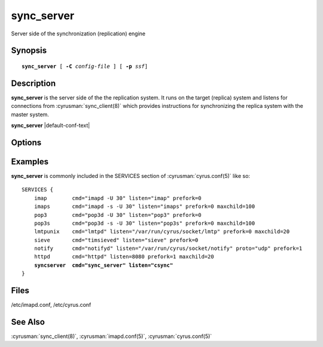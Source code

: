 .. _imap-admin-commands-sync_server:

===============
**sync_server**
===============

Server side of the synchronization (replication) engine

Synopsis
========

.. parsed-literal::

    **sync_server** [ **-C** *config-file* ] [ **-p** *ssf*]


Description
===========

**sync_server** is the server side of the the replication system.  It
runs on the target (replica) system and listens for connections from
:cyrusman:`sync_client(8)` which provides instructions for synchronizing
the replica system with the master system.

**sync_server** |default-conf-text|

Options
=======

.. program:: sync_server

.. option:: -C config-file

    |cli-dash-c-text|

.. option:: -p  ssf

  Tell **sync_server** that an external layer exists.  An SSF (security
  strength factor) of 1 means an integrity protection layer exists.
  Any higher SSF implies some form of privacy protection.

Examples
========

**sync_server** is commonly included in the SERVICES section of
:cyrusman:`cyrus.conf(5)` like so:

.. parsed-literal::
    SERVICES {
        imap        cmd="imapd -U 30" listen="imap" prefork=0
        imaps       cmd="imapd -s -U 30" listen="imaps" prefork=0 maxchild=100
        pop3        cmd="pop3d -U 30" listen="pop3" prefork=0
        pop3s       cmd="pop3d -s -U 30" listen="pop3s" prefork=0 maxchild=100
        lmtpunix    cmd="lmtpd" listen="/var/run/cyrus/socket/lmtp" prefork=0 maxchild=20
        sieve       cmd="timsieved" listen="sieve" prefork=0
        notify      cmd="notifyd" listen="/var/run/cyrus/socket/notify" proto="udp" prefork=1
        httpd       cmd="httpd" listen=8080 prefork=1 maxchild=20
        **syncserver  cmd="sync_server" listen="csync"**
    }


Files
=====

/etc/imapd.conf,
/etc/cyrus.conf

See Also
========

:cyrusman:`sync_client(8)`,
:cyrusman:`imapd.conf(5)`,
:cyrusman:`cyrus.conf(5)`

